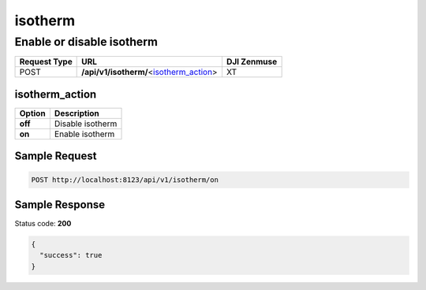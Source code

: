 isotherm
========

Enable or disable isotherm
--------------------------

.. class:: request-table-3

+--------------+-------------------------------------------+-------------+
| Request Type |                    URL                    | DJI Zenmuse |
+==============+===========================================+=============+
| POST         | **/api/v1/isotherm/**\<isotherm_action_\> | XT          |
+--------------+-------------------------------------------+-------------+

isotherm_action
~~~~~~~~~~~~~~~

.. class:: option-table-2

+---------+------------------+
| Option  |   Description    |
+=========+==================+
| **off** | Disable isotherm |
+---------+------------------+
| **on**  | Enable isotherm  |
+---------+------------------+

Sample Request
~~~~~~~~~~~~~~

.. code:: http

    POST http://localhost:8123/api/v1/isotherm/on

Sample Response
~~~~~~~~~~~~~~~

Status code: **200**

.. code:: javascript

    {
      "success": true
    }
